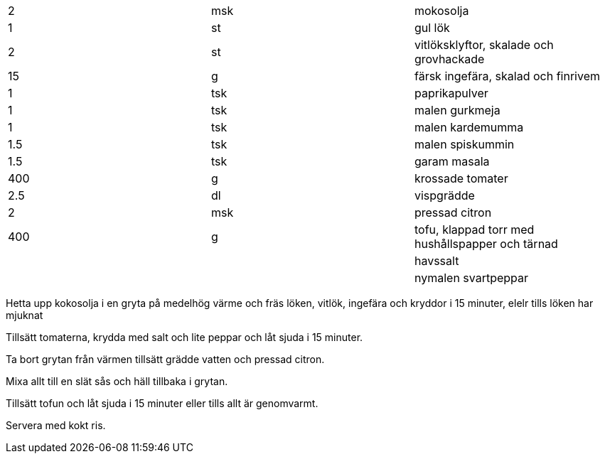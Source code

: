 |===
| 2   | msk | mokosolja
| 1   | st  | gul lök
| 2   | st  | vitlöksklyftor, skalade och grovhackade
| 15  | g   | färsk ingefära, skalad och finrivem
| 1   | tsk | paprikapulver
| 1   | tsk | malen gurkmeja
| 1   | tsk | malen kardemumma
| 1.5 | tsk | malen spiskummin
| 1.5 | tsk | garam masala
| 400 | g   | krossade tomater
| 2.5 | dl  | vispgrädde
| 2   | msk | pressad citron
| 400 | g   | tofu, klappad torr med hushållspapper och tärnad
|     |     | havssalt
|     |     | nymalen svartpeppar
|===


Hetta upp kokosolja i en gryta på medelhög värme och fräs löken, vitlök, ingefära och kryddor i 15 minuter, elelr tills löken har mjuknat

Tillsätt tomaterna, krydda med salt och lite peppar och låt sjuda i 15 minuter.

Ta bort grytan från värmen tillsätt grädde vatten och pressad citron.

Mixa allt till en slät sås och häll tillbaka i grytan.

Tillsätt tofun och låt sjuda i 15 minuter eller tills allt är genomvarmt.

Servera med kokt ris.
